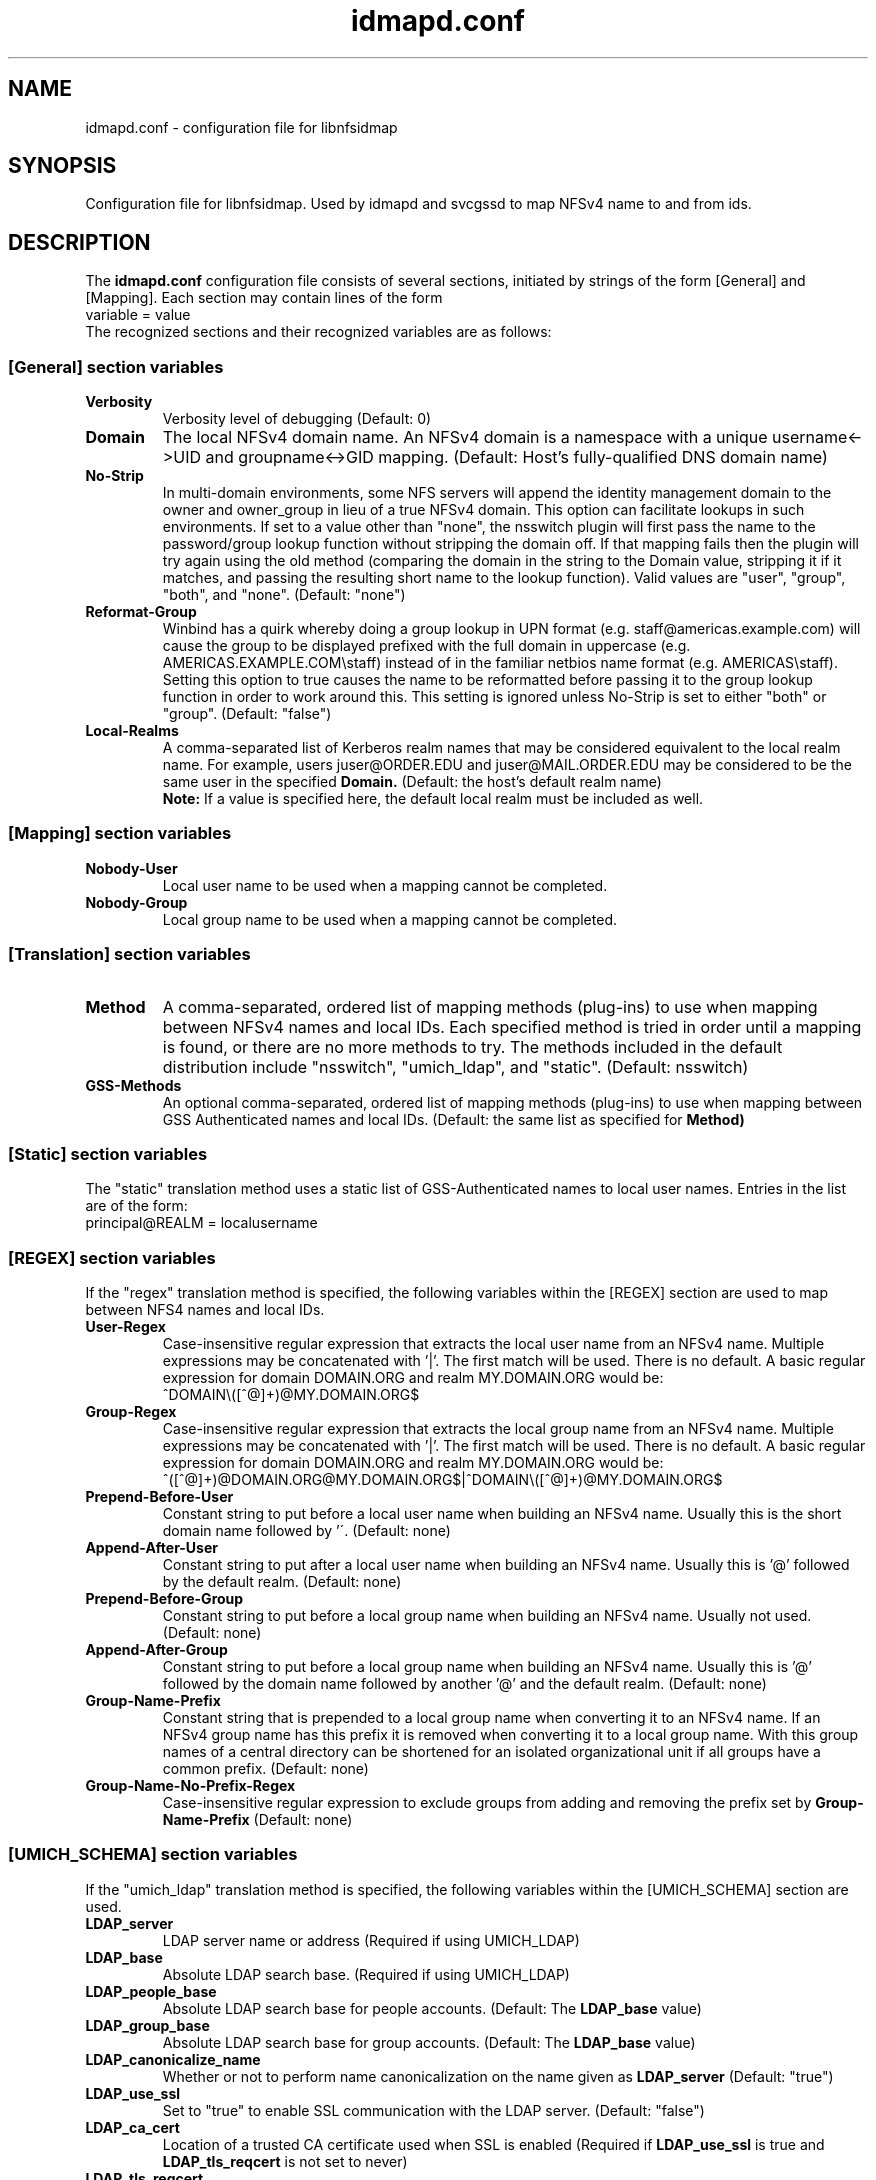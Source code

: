 .\"
.\" idmapd.conf(5)
.\"
.\" COPYRIGHT (c) 2008
.\" The Regents of the University of Michigan
.\" ALL RIGHTS RESERVED
.\" 
.\" Permission is granted to use, copy, create derivative works
.\" and redistribute this software and such derivative works
.\" for any purpose, so long as the name of The University of
.\" Michigan is not used in any advertising or publicity
.\" pertaining to the use of distribution of this software
.\" without specific, written prior authorization.  If the
.\" above copyright notice or any other identification of the
.\" University of Michigan is included in any copy of any
.\" portion of this software, then the disclaimer below must
.\" also be included.
.\" 
.\" THIS SOFTWARE IS PROVIDED AS IS, WITHOUT REPRESENTATION
.\" FROM THE UNIVERSITY OF MICHIGAN AS TO ITS FITNESS FOR ANY
.\" PURPOSE, AND WITHOUT WARRANTY BY THE UNIVERSITY OF
.\" MICHIGAN OF ANY KIND, EITHER EXPRESS OR IMPLIED, INCLUDING
.\" WITHOUT LIMITATION THE IMPLIED WARRANTIES OF
.\" MERCHANTABILITY AND FITNESS FOR A PARTICULAR PURPOSE. THE
.\" REGENTS OF THE UNIVERSITY OF MICHIGAN SHALL NOT BE LIABLE
.\" FOR ANY DAMAGES, INCLUDING SPECIAL, INDIRECT, INCIDENTAL, OR
.\" CONSEQUENTIAL DAMAGES, WITH RESPECT TO ANY CLAIM ARISING
.\" OUT OF OR IN CONNECTION WITH THE USE OF THE SOFTWARE, EVEN
.\" IF IT HAS BEEN OR IS HEREAFTER ADVISED OF THE POSSIBILITY OF
.\" SUCH DAMAGES.
.\"
.TH idmapd.conf 5 "19 Nov 2008"
.SH NAME
idmapd.conf \- configuration file for libnfsidmap
.SH SYNOPSIS
Configuration file for libnfsidmap.  Used by idmapd and svcgssd to map NFSv4 name to and from ids.
.SH DESCRIPTION
The
.B idmapd.conf
configuration file consists of several sections, initiated by strings of the
form [General] and [Mapping].  Each section may contain lines of the form
.nf
  variable = value
.fi
The recognized sections and their recognized variables are as follows:
.\"
.\" -------------------------------------------------------------------
.\" The [General] section
.\" -------------------------------------------------------------------
.\"
.SS "[General] section variables"
.nf


.fi
.TP
.B Verbosity
Verbosity level of debugging
(Default: 0)
.TP
.B Domain
The local NFSv4 domain name.  An NFSv4 domain is a namespace with
a unique username<->UID and groupname<->GID mapping.
(Default: Host's fully-qualified DNS domain name)
.TP
.B No-Strip
In multi-domain environments, some NFS servers will append the identity
management domain to the owner and owner_group in lieu of a true NFSv4
domain.  This option can facilitate lookups in such environments.  If
set to a value other than "none", the nsswitch  plugin will first pass
the name to the password/group lookup function without stripping the
domain off.  If that mapping fails then the plugin will try again using
the old method (comparing the domain in the string to the Domain value,
stripping it if it matches, and passing the resulting short name to the
lookup function).  Valid values are "user", "group", "both", and
"none".
(Default: "none")
.TP
.B Reformat-Group
Winbind has a quirk whereby doing a group lookup in UPN format
(e.g. staff@americas.example.com) will cause the group to be
displayed prefixed with the full domain in uppercase
(e.g. AMERICAS.EXAMPLE.COM\\staff) instead of in the familiar netbios
name format (e.g. AMERICAS\\staff).  Setting this option to true
causes the name to be reformatted before passing it to the group
lookup function in order to work around this.  This setting is
ignored unless No-Strip is set to either "both" or "group".
(Default: "false")
.TP
.B Local-Realms
A comma-separated list of Kerberos realm names that may be considered equivalent to the
local realm name.  For example, users juser@ORDER.EDU and juser@MAIL.ORDER.EDU
may be considered to be the same user in the specified
.B Domain.
(Default: the host's default realm name)
.br
.B Note:
If a value is specified here, the default local realm must be included as well.
.\"
.\" -------------------------------------------------------------------
.\" The [Mapping] section
.\" -------------------------------------------------------------------
.\"
.SS "[Mapping] section variables"
.nf

.fi
.TP
.B Nobody-User
Local user name to be used when a mapping cannot be completed.
.TP
.B Nobody-Group
Local group name to be used when a mapping cannot be completed.
.\"
.\" -------------------------------------------------------------------
.\" The [Translation] section
.\" -------------------------------------------------------------------
.\"
.SS "[Translation] section variables"
.nf

.fi
.TP
.B Method
A comma-separated, ordered list of mapping methods (plug-ins)
to use when mapping between NFSv4 names and local IDs.  Each
specified method is tried in order until a mapping is found,
or there are no more methods to try.  The methods included in
the default distribution include "nsswitch", "umich_ldap", and
"static".
(Default: nsswitch)
.TP
.B GSS-Methods
An optional comma-separated, ordered list of mapping methods (plug-ins)
to use when mapping between GSS Authenticated names and local IDs.
(Default: the same list as specified for
.B Method)
.\"
.\" -------------------------------------------------------------------
.\" The [Static] section
.\" -------------------------------------------------------------------
.\"
.SS "[Static] section variables"
.nf

.fi
The "static" translation method uses a static list of GSS-Authenticated
names to local user names.  Entries in the list are of the form:
.nf
 principal@REALM = localusername
.fi
.\"
.\" -------------------------------------------------------------------
.\" The [REGEX] section
.\" -------------------------------------------------------------------
.\"
.SS "[REGEX] section variables"
.nf

.fi
If the "regex" translation method is specified, the following
variables within the [REGEX] section are used to map between NFS4 names and local IDs.
.TP
.B User-Regex
Case-insensitive regular expression that extracts the local user name from an NFSv4 name. Multiple expressions may be concatenated with '|'. The first match will be used.
There is no default. A basic regular expression for domain DOMAIN.ORG and realm MY.DOMAIN.ORG would be:
.nf
^DOMAIN\\([^@]+)@MY.DOMAIN.ORG$
.fi
.TP
.B Group-Regex
Case-insensitive regular expression that extracts the local group name from an NFSv4 name. Multiple expressions may be concatenated with '|'. The first match will be used.
There is no default. A basic regular expression for domain DOMAIN.ORG and realm MY.DOMAIN.ORG would be:
.nf
^([^@]+)@DOMAIN.ORG@MY.DOMAIN.ORG$|^DOMAIN\\([^@]+)@MY.DOMAIN.ORG$
.fi
.TP
.B Prepend-Before-User
Constant string to put before a local user name when building an NFSv4 name. Usually this is the short domain name followed by '\'.
(Default: none)
.TP
.B Append-After-User
Constant string to put after a local user name when building an NFSv4 name. Usually this is '@' followed by the default realm.
(Default: none)
.TP
.B Prepend-Before-Group
Constant string to put before a local group name when building an NFSv4 name. Usually not used.
(Default: none)
.TP
.B Append-After-Group
Constant string to put before a local group name when building an NFSv4 name. Usually this is '@' followed by the domain name followed by another '@' and the default realm.
(Default: none)
.TP
.B Group-Name-Prefix
Constant string that is prepended to a local group name when converting it to an NFSv4 name. If an NFSv4 group name has this prefix it is removed when converting it to a local group name.
With this group names of a central directory can be shortened for an isolated organizational unit if all groups have a common prefix.
(Default: none)
.TP
.B Group-Name-No-Prefix-Regex
Case-insensitive regular expression to exclude groups from adding and removing the prefix set by
.B Group-Name-Prefix
. The regular expression must match both the remote and local group names. Multiple expressions may be concatenated with '|'.
(Default: none)
.\"
.\" -------------------------------------------------------------------
.\" The [UMICH_SCHEMA] section
.\" -------------------------------------------------------------------
.\"
.SS "[UMICH_SCHEMA] section variables"
.nf

.fi
If the "umich_ldap" translation method is specified, the following
variables within the [UMICH_SCHEMA] section are used.
.TP
.B LDAP_server
LDAP server name or address
(Required if using UMICH_LDAP)
.TP
.B LDAP_base
Absolute LDAP search base.
(Required if using UMICH_LDAP)
.TP
.B LDAP_people_base
Absolute LDAP search base for people accounts.
(Default: The
.B LDAP_base
value)
.TP
.B LDAP_group_base
Absolute LDAP search base for group accounts.
(Default: The
.B LDAP_base
value)
.TP
.B LDAP_canonicalize_name
Whether or not to perform name canonicalization on the
name given as
.B LDAP_server
(Default: "true")
.TP
.B LDAP_use_ssl
Set to "true" to enable SSL communication with the LDAP server.
(Default: "false")
.TP
.B LDAP_ca_cert
Location of a trusted CA certificate used when SSL is enabled
(Required if
.B LDAP_use_ssl
is true and
.B LDAP_tls_reqcert
is not set to never)
.TP
.B LDAP_tls_reqcert
Controls the LDAP server certificate validation behavior.
It can take the same values as ldap.conf(5)'s
.B TLS_REQCERT
tunable.
(Default: "hard")
.TP
.B LDAP_timeout_seconds
Number of seconds before timing out an LDAP request
(Default: 4)
.TP
.B LDAP_sasl_mech
SASL mechanism to be used for sasl authentication.  Required
if SASL auth is to be used (Default: None)
.TP
.B LDAP_realm
SASL realm to be used for sasl authentication. (Default: None)
.TP
.B LDAP_sasl_authcid
Authentication identity to be used for sasl authentication. (Default: None)
.TP
.B LDAP_sasl_authzid
Authorization identity to be used for sasl authentication. (Default: None)
.TP
.B LDAP_sasl_secprops
Cyrus SASL security properties. It can  the same values as ldap.conf(5)'s
sasl_secprops.
.TP
.B LDAP_sasl_canonicalize
Specifies whether the LDAP server hostname should be canonicalised.
If set to yes LDAP lib with do a reverse hostname lookup.
If this is not set the LDAP library's default will be used. (Default:
None)
.TP
.B LDAP_sasl_krb5_ccname
Path to kerberos credential cache. If it is not set then the value
of environment variable KRB5CCNAME will be used. If the environment
variable is not set then the default mechanism of kerberos library
will be used.
.TP
.B NFSv4_person_objectclass
The object class name for people accounts in your local LDAP schema
(Default: NFSv4RemotePerson)
.TP
.B NFSv4_name_attr
Your local schema's attribute name to be used for NFSv4 user names
(Default: NFSv4Name)
.TP
.B NFSv4_uid_attr
Your local schema's attribute name to be used for uidNumber
(Default: uidNumber)
.TP
.B GSS_principal_attr
Your local schema's attribute name for GSSAPI Principal names
(Default: GSSAuthName)
.TP
.B NFSv4_acctname_attr
Your local schema's attribute name to be used for account names
(Default: uid)
.TP
.B NFSv4_group_objectclass
The object class name for group accounts in your local LDAP schema
(Default: NFSv4RemoteGroup)
.TP
.B NFSv4_gid_attr
Your local schema's attribute name to be used for gidNumber
(Default: gidNumber)
.TP
.B NFSv4_group_attr
Your local schema's attribute name to be used for NFSv4 group names
(Default: NFSv4Name)
.TP
.B LDAP_use_memberof_for_groups
Some LDAP servers do a better job with indexing where searching
through all the groups searching for the user in the memberuid
list.  Others like SunOne directory that search can takes minutes
if there are thousands of groups. So setting
.B LDAP_use_memberof_for_groups
to true in the configuration file will use the memberof lists of 
the account and search through only those groups to obtain gids.
(Default: false)
.TP
.B NFSv4_member_attr
If
.B LDAP_use_memberof_for_groups
is true, this is the attribute to be searched for.
(Default: memberUid)
.TP
.B NFSv4_grouplist_filter
An optional search filter for determining group membership.
(No Default)
.\"
.\" -------------------------------------------------------------------
.\" An Example
.\" -------------------------------------------------------------------
.\"
.SH EXAMPLES
An example
.I /etc/idmapd.conf
file:
.nf


[General]

Verbosity = 0
Domain = domain.org
Local-Realms = DOMAIN.ORG,MY.DOMAIN.ORG,YOUR.DOMAIN.ORG

[Mapping]

Nobody-User = nfsnobody
Nobody-Group = nfsnobody

[Translation]

Method = umich_ldap,regex,nsswitch
GSS-Methods = umich_ldap,regex,static

[Static]

johndoe@OTHER.DOMAIN.ORG = johnny

[Regex]

User-Regex = ^DOMAIN\\([^@]+)@DOMAIN.ORG$
Group-Regex = ^([^@]+)@DOMAIN.ORG@DOMAIN.ORG$|^DOMAIN\\([^@]+)@DOMAIN.ORG$
Prepend-Before-User = DOMAIN\ 
Append-After-User = @DOMAIN.ORG
Append-After-Group = @domain.org@domain.org
Group-Name-Prefix = sales-
Group-Name-No-Prefix-Regex = -personal-group$

[UMICH_SCHEMA]

LDAP_server = ldap.domain.org
LDAP_base = dc=org,dc=domain

.fi
.\"
.\" -------------------------------------------------------------------
.\" Additional sections
.\" -------------------------------------------------------------------
.\"
.SH SEE ALSO
.BR idmapd (8)
.BR svcgssd (8)
.\".SH COMPATIBILITY
.\".SH STANDARDS
.\".SH ACKNOWLEDGEMENTS
.\".SH AUTHORS
.\".SH HISTORY
.SH BUGS
Report bugs to <nfsv4@linux-nfs.org>
.\".SH CAVEATS
